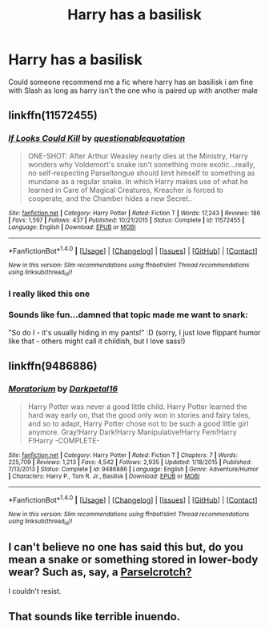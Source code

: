 #+TITLE: Harry has a basilisk

* Harry has a basilisk
:PROPERTIES:
:Author: Dragmon
:Score: 8
:DateUnix: 1470208395.0
:DateShort: 2016-Aug-03
:FlairText: Request
:END:
Could someone recommend me a fic where harry has an basilisk i am fine with Slash as long as harry isn't the one who is paired up with another male


** linkffn(11572455)
:PROPERTIES:
:Author: kecskepasztor
:Score: 7
:DateUnix: 1470225621.0
:DateShort: 2016-Aug-03
:END:

*** [[http://www.fanfiction.net/s/11572455/1/][*/If Looks Could Kill/*]] by [[https://www.fanfiction.net/u/5729966/questionablequotation][/questionablequotation/]]

#+begin_quote
  ONE-SHOT: After Arthur Weasley nearly dies at the Ministry, Harry wonders why Voldemort's snake isn't something more exotic...really, no self-respecting Parseltongue should limit himself to something as mundane as a regular snake. In which Harry makes use of what he learned in Care of Magical Creatures, Kreacher is forced to cooperate, and the Chamber hides a new Secret..
#+end_quote

^{/Site/: [[http://www.fanfiction.net/][fanfiction.net]] *|* /Category/: Harry Potter *|* /Rated/: Fiction T *|* /Words/: 17,243 *|* /Reviews/: 186 *|* /Favs/: 1,597 *|* /Follows/: 437 *|* /Published/: 10/21/2015 *|* /Status/: Complete *|* /id/: 11572455 *|* /Language/: English *|* /Download/: [[http://www.ff2ebook.com/old/ffn-bot/index.php?id=11572455&source=ff&filetype=epub][EPUB]] or [[http://www.ff2ebook.com/old/ffn-bot/index.php?id=11572455&source=ff&filetype=mobi][MOBI]]}

--------------

*FanfictionBot*^{1.4.0} *|* [[[https://github.com/tusing/reddit-ffn-bot/wiki/Usage][Usage]]] | [[[https://github.com/tusing/reddit-ffn-bot/wiki/Changelog][Changelog]]] | [[[https://github.com/tusing/reddit-ffn-bot/issues/][Issues]]] | [[[https://github.com/tusing/reddit-ffn-bot/][GitHub]]] | [[[https://www.reddit.com/message/compose?to=tusing][Contact]]]

^{/New in this version: Slim recommendations using/ ffnbot!slim! /Thread recommendations using/ linksub(thread_id)!}
:PROPERTIES:
:Author: FanfictionBot
:Score: 2
:DateUnix: 1470225635.0
:DateShort: 2016-Aug-03
:END:


*** I really liked this one
:PROPERTIES:
:Author: KasumiKeiko
:Score: 1
:DateUnix: 1470323770.0
:DateShort: 2016-Aug-04
:END:


*** Sounds like fun...damned that topic made me want to snark:

"So do I - it's usually hiding in my pants!" :D (sorry, I just love flippant humor like that - others might call it childish, but I love sass!)
:PROPERTIES:
:Author: Laxian
:Score: 1
:DateUnix: 1470451963.0
:DateShort: 2016-Aug-06
:END:


** linkffn(9486886)
:PROPERTIES:
:Author: Kaeling
:Score: 2
:DateUnix: 1470226966.0
:DateShort: 2016-Aug-03
:END:

*** [[http://www.fanfiction.net/s/9486886/1/][*/Moratorium/*]] by [[https://www.fanfiction.net/u/2697189/Darkpetal16][/Darkpetal16/]]

#+begin_quote
  Harry Potter was never a good little child. Harry Potter learned the hard way early on, that the good only won in stories and fairy tales, and so to adapt, Harry Potter chose not to be such a good little girl anymore. Gray!Harry Dark!Harry Manipulative!Harry Fem!Harry F!Harry -COMPLETE-
#+end_quote

^{/Site/: [[http://www.fanfiction.net/][fanfiction.net]] *|* /Category/: Harry Potter *|* /Rated/: Fiction T *|* /Chapters/: 7 *|* /Words/: 225,709 *|* /Reviews/: 1,213 *|* /Favs/: 4,542 *|* /Follows/: 2,935 *|* /Updated/: 1/18/2015 *|* /Published/: 7/13/2013 *|* /Status/: Complete *|* /id/: 9486886 *|* /Language/: English *|* /Genre/: Adventure/Humor *|* /Characters/: Harry P., Tom R. Jr., Basilisk *|* /Download/: [[http://www.ff2ebook.com/old/ffn-bot/index.php?id=9486886&source=ff&filetype=epub][EPUB]] or [[http://www.ff2ebook.com/old/ffn-bot/index.php?id=9486886&source=ff&filetype=mobi][MOBI]]}

--------------

*FanfictionBot*^{1.4.0} *|* [[[https://github.com/tusing/reddit-ffn-bot/wiki/Usage][Usage]]] | [[[https://github.com/tusing/reddit-ffn-bot/wiki/Changelog][Changelog]]] | [[[https://github.com/tusing/reddit-ffn-bot/issues/][Issues]]] | [[[https://github.com/tusing/reddit-ffn-bot/][GitHub]]] | [[[https://www.reddit.com/message/compose?to=tusing][Contact]]]

^{/New in this version: Slim recommendations using/ ffnbot!slim! /Thread recommendations using/ linksub(thread_id)!}
:PROPERTIES:
:Author: FanfictionBot
:Score: 2
:DateUnix: 1470226976.0
:DateShort: 2016-Aug-03
:END:


** I can't believe no one has said this but, do you mean a snake or something stored in lower-body wear? Such as, say, a [[https://www.fanfiction.net/s/3401052/15/A-Black-Comedy][Parselcrotch?]]

I couldn't resist.
:PROPERTIES:
:Author: yarglethatblargle
:Score: 2
:DateUnix: 1470258072.0
:DateShort: 2016-Aug-04
:END:


** That sounds like terrible inuendo.
:PROPERTIES:
:Author: gatshicenteri
:Score: 1
:DateUnix: 1470545719.0
:DateShort: 2016-Aug-07
:END:
